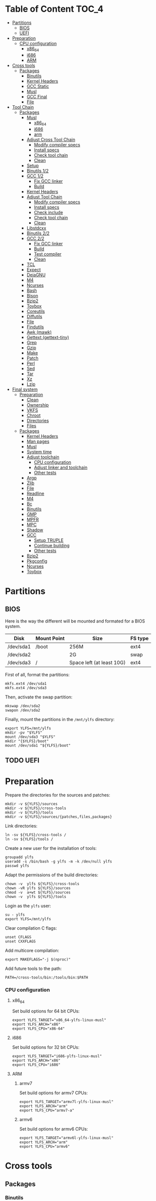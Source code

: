 * Table of Content :TOC_4:
- [[#partitions][Partitions]]
  - [[#bios][BIOS]]
  - [[#uefi][UEFI]]
- [[#preparation][Preparation]]
    - [[#cpu-configuration][CPU configuration]]
      - [[#x86_64][x86_64]]
      - [[#i686][i686]]
      - [[#arm][ARM]]
- [[#cross-tools][Cross tools]]
  - [[#packages][Packages]]
    - [[#binutils][Binutils]]
    - [[#kernel-headers][Kernel Headers]]
    - [[#gcc-static][GCC Static]]
    - [[#musl][Musl]]
    - [[#gcc-final][GCC Final]]
    - [[#file][File]]
- [[#tool-chain][Tool Chain]]
  - [[#packages-1][Packages]]
    - [[#musl-1][Musl]]
      - [[#x86_64-1][x86_64]]
      - [[#i686-1][i686]]
      - [[#arm-1][arm]]
    - [[#adjust-cross-tool-chain][Adjust Cross Tool Chain]]
      - [[#modify-compiler-specs][Modify compiler specs]]
      - [[#install-specs][Install specs]]
      - [[#check-tool-chain][Check tool chain]]
      - [[#clean][Clean]]
    - [[#setup][Setup]]
    - [[#binutils-12][Binutils 1/2]]
    - [[#gcc-12][GCC 1/2]]
      - [[#fix-gcc-linker][Fix GCC linker]]
      - [[#build][Build]]
    - [[#kernel-headers-1][Kernel Headers]]
    - [[#adjust-tool-chain][Adjust Tool Chain]]
      - [[#modify-compiler-specs-1][Modify compiler specs]]
      - [[#install-specs-1][Install specs]]
      - [[#check-include][Check include]]
      - [[#check-tool-chain-1][Check tool chain]]
      - [[#clean-1][Clean]]
    - [[#libstdcxx][Libstdcxx]]
    - [[#binutils-22][Binutils 2/2]]
    - [[#gcc-22][GCC 2/2]]
      - [[#fix-gcc-linker-1][Fix GCC linker]]
      - [[#build-1][Build]]
      - [[#test-compiler][Test compiler]]
      - [[#clean-2][Clean]]
    - [[#tcl][TCL]]
    - [[#expect][Expect]]
    - [[#dejagnu][DejaGNU]]
    - [[#m4][M4]]
    - [[#ncurses][Ncurses]]
    - [[#bash][Bash]]
    - [[#bison][Bison]]
    - [[#bzip2][Bzip2]]
    - [[#toybox][Toybox]]
    - [[#coreutils][Coreutils]]
    - [[#diffutils][Diffutils]]
    - [[#file-1][File]]
    - [[#findutils][Findutils]]
    - [[#awk-mawk][Awk (mawk)]]
    - [[#gettext-gettext-tiny][Gettext (gettext-tiny)]]
    - [[#grep][Grep]]
    - [[#gzip][Gzip]]
    - [[#make][Make]]
    - [[#patch][Patch]]
    - [[#perl][Perl]]
    - [[#sed][Sed]]
    - [[#tar][Tar]]
    - [[#xz][Xz]]
    - [[#lzip][Lzip]]
- [[#final-system][Final system]]
  - [[#preparation-1][Preparation]]
    - [[#clean-3][Clean]]
    - [[#ownership][Ownership]]
    - [[#vkfs][VKFS]]
    - [[#chroot][Chroot]]
    - [[#directories][Directories]]
    - [[#files][Files]]
  - [[#packages-2][Packages]]
    - [[#kernel-headers-2][Kernel Headers]]
    - [[#man-pages][Man pages]]
    - [[#musl-2][Musl]]
    - [[#system-time][System time]]
    - [[#adjust-toolchain][Adjust toolchain]]
      - [[#cpu-configuration-1][CPU configuration]]
      - [[#adjust-linker-and-toolchain][Adjust linker and toolchain]]
      - [[#other-tests][Other tests]]
    - [[#argp][Argp]]
    - [[#zlib][Zlib]]
    - [[#file-2][File]]
    - [[#readline][Readline]]
    - [[#m4-1][M4]]
    - [[#bc][Bc]]
    - [[#binutils-1][Binutils]]
    - [[#gmp][GMP]]
    - [[#mpfr][MPFR]]
    - [[#mpc][MPC]]
    - [[#shadow][Shadow]]
    - [[#gcc][GCC]]
      - [[#setup-truple][Setup TRUPLE]]
      - [[#continue-building][Continue building]]
      - [[#other-tests-1][Other tests]]
    - [[#bzip2-1][Bzip2]]
    - [[#pkgconfig][Pkgconfig]]
    - [[#ncurses-1][Ncurses]]
    - [[#toybox-1][Toybox]]

* Partitions
** BIOS
Here is the way the different will be mounted and formated for a BIOS system.
| Disk      | Mount Point | Size                      | FS type |
|-----------+-------------+---------------------------+---------|
| /dev/sda1 | /boot       | 256M                      | ext4    |
| /dev/sda2 |             | 2G                        | swap    |
| /dev/sda3 | /           | Space left (at least 10G) | ext4    |
First of all, format the partitions:
#+BEGIN_SRC shell
  mkfs.ext4 /dev/sda1
  mkfs.ext4 /dev/sda3
#+END_SRC
Then, activate the swap partition:
#+BEGIN_SRC shell
  mkswap /dev/sda2
  swapon /dev/sda2
#+END_SRC
Finally, mount the partitions in the =/mnt/ylfs= directory:
#+BEGIN_SRC shell
  export YLFS=/mnt/ylfs
  mkdir -pv "$YLFS"
  mount /dev/sda3 "$YLFS"
  mkdir "{$YLFS}/boot"
  mount /dev/sda1 "${YLFS}/boot"
#+END_SRC
** TODO UEFI
* Preparation
Prepare the directories for the sources and patches:
#+BEGIN_SRC shell
  mkdir -v ${YLFS}/sources
  mkdir -v ${YLFS}/cross-tools
  mkdir -v ${YLFS}/tools
  mkdir -v ${YLFS}/sources/{patches,files,packages}
#+END_SRC
Link directories:
#+BEGIN_SRC shell
  ln -sv ${YLFS}/cross-tools /
  ln -sv ${YLFS}/tools /
#+END_SRC
Create a new user for the installation of tools:
#+BEGIN_SRC shell
  groupadd ylfs
  useradd -s /bin/bash -g ylfs -m -k /dev/null ylfs
  passwd ylfs
#+END_SRC
Adapt the permissions of the build directories:
#+BEGIN_SRC shell
  chown -v  ylfs ${YLFS}/cross-tools
  chown -vR ylfs ${YLFS}/sources
  chmod -v  a+wt ${YLFS}/sources
  chown -v  ylfs ${YLFS}/tools
#+END_SRC
Login as the =ylfs= user:
#+BEGIN_SRC shell
  su - ylfs
  export YLFS=/mnt/ylfs
#+END_SRC
Clear compilation C flags:
#+BEGIN_SRC shell
  unset CFLAGS
  unset CXXFLAGS
#+END_SRC
Add multicore compilation:
#+BEGIN_SRC shell
  export MAKEFLAGS="-j $(nproc)"
#+END_SRC
Add future tools to the path:
#+BEGIN_SRC shell
  PATH=/cross-tools/bin:/tools/bin:$PATH
#+END_SRC
*** CPU configuration
**** x86_64
Set build options for 64 bit CPUs:
#+BEGIN_SRC shell
  export YLFS_TARGET="x86_64-ylfs-linux-musl"
  export YLFS_ARCH="x86"
  export YLFS_CPU="x86-64"
#+END_SRC
**** i686
Set build options for 32 bit CPUs:
#+BEGIN_SRC shell
  export YLFS_TARGET="i686-ylfs-linux-musl"
  export YLFS_ARCH="x86"
  export YLFS_CPU="i686"
#+END_SRC
**** ARM
***** armv7
Set build options for armv7 CPUs:
#+BEGIN_SRC shell
  export YLFS_TARGET="armv7l-ylfs-linux-musl"
  export YLFS_ARCH="arm"
  export YLFS_CPU="armv7-a"
#+END_SRC
***** armv6
Set build options for armv6 CPUs:
#+BEGIN_SRC shell
  export YLFS_TARGET="armv6l-ylfs-linux-musl"
  export YLFS_ARCH="arm"
  export YLFS_CPU="armv6"
#+END_SRC
* Cross tools
** Packages
*** Binutils
Source: https://ftp.gnu.org/gnu/binutils/binutils-2.35.tar.xz \\
Download and extract the sources:
#+BEGIN_SRC shell
  wget https://ftp.gnu.org/gnu/binutils/binutils-2.35.tar.xz
  tar -xf binutils-2.35.tar.xz
  cd binutils-2.35
#+END_SRC
Create the build directory:
#+BEGIN_SRC shell
  mkdir -v build && cd build
#+END_SRC
Configure source:
#+BEGIN_SRC shell
  ../configure                                  \
     --prefix=/cross-tools                      \
     --target=${YLFS_TARGET}                    \
     --with-sysroot=/cross-tools/${YLFS_TARGET} \
     --disable-nls                              \
     --disable-multilib                         \
     --disable-werror                           \
     --enable-deterministic-archives            \
     --disable-compressed-debug-sections
#+END_SRC
Build:
#+BEGIN_SRC shell
  make
#+END_SRC
Create a symlink for =lib64= (only on x86_64):
#+BEGIN_SRC shell
  mkdir -v /tools/lib && ln -sv lib /tools/lib64
#+END_SRC
Install:
#+BEGIN_SRC shell
  make install
#+END_SRC
*** Kernel Headers
Source: https://cdn.kernel.org/pub/linux/kernel/v5.x/linux-5.8.1.tar.xz \\
Download and extract the sources:
#+BEGIN_SRC shell
  wget https://cdn.kernel.org/pub/linux/kernel/v5.x/linux-5.8.1.tar.xz
  tar -xf linux-5.8.1.tar.xz
  cd linux-5.8.1
#+END_SRC
Clean sources:
#+BEGIN_SRC shell
  ARCH=${YLFS_ARCH} make mrproper
#+END_SRC
Build headers:
#+BEGIN_SRC shell
  ARCH=${YLFS_ARCH} make headers_check
#+END_SRC
Install and clean:
#+BEGIN_SRC shell
  ARCH=${YLFS_ARCH} make headers
  rm usr/include/Makefile
  mkdir -pv /cross-tools/${YLFS_TARGET}/include
  cp -rv usr/include/* /cross-tools/${YLFS_TARGET}/include
#+END_SRC
*** GCC Static
Source: https://ftp.gnu.org/gnu/gcc/gcc-10.2.0/gcc-10.2.0.tar.xz \\
Dependencies:
- https://www.mpfr.org/mpfr-current/mpfr-4.1.0.tar.xz
- https://ftp.gnu.org/gnu/mpc/mpc-1.1.0.tar.gz
- https://ftp.gnu.org/gnu/gmp/gmp-6.2.0.tar.xz
Download sources:
#+BEGIN_SRC shell
  wget https://ftp.gnu.org/gnu/gmp/gmp-6.2.0.tar.xz
  wget https://ftp.gnu.org/gnu/mpc/mpc-1.1.0.tar.gz
  wget https://www.mpfr.org/mpfr-current/mpfr-4.1.0.tar.xz
  wget https://ftp.gnu.org/gnu/gcc/gcc-10.2.0/gcc-10.2.0.tar.xz
#+END_SRC
Extract GCC:
#+BEGIN_SRC shell
  tar -xf gcc-10.2.0.tar.xz
  cd gcc-10.2.0
#+END_SRC
Extract dependencies:
#+BEGIN_SRC shell
  tar -xf ../mpfr-4.1.0.tar.xz
  mv -v mpfr-4.1.0 mpfr
  tar -xf ../gmp-6.2.0.tar.xz
  mv -v gmp-6.2.0 gmp
  tar -xf ../mpc-1.1.0.tar.gz
  mv -v mpc-1.1.0 mpc
#+END_SRC
Create the build directory:
#+BEGIN_SRC shell
  mkdir -v build && cd build
#+END_SRC
Configure sources:
#+BEGIN_SRC shell
  CFLAGS='-g0 -O0'   \
  CXXFLAGS='-g0 -O0' \
  ../configure                                            \
        --prefix=${YLFS}/cross-tools                      \
        --build=${MACHTYPE}                               \
        --host=${MACHTYPE}                                \
        --target=${YLFS_TARGET}                           \
        --with-sysroot=${YLFS}/cross-tools/${YLFS_TARGET} \
        --disable-nls                                     \
        --with-newlib                                     \
        --disable-libitm                                  \
        --disable-libvtv                                  \
        --disable-libssp                                  \
        --disable-shared                                  \
        --disable-libgomp                                 \
        --without-headers                                 \
        --disable-threads                                 \
        --disable-multilib                                \
        --disable-libatomic                               \
        --disable-libstdcxx                               \
        --enable-languages=c                              \
        --disable-libquadmath                             \
        --disable-libsanitizer                            \
        --with-arch=${YLFS_CPU}                           \
        --disable-decimal-float                           \
        --enable-clocale=generic
#+END_SRC
Build and install the only the minimum needed:
#+BEGIN_SRC shell
  make all-gcc all-target-libgcc
  make install-gcc install-target-libgcc
#+END_SRC
*** Musl
Source: https://www.musl-libc.org/releases/musl-1.2.1.tar.gz \\
Download and extract the sources:
#+BEGIN_SRC shell
  wget https://www.musl-libc.org/releases/musl-1.2.1.tar.gz
  tar -xf musl-1.2.1.tar.gz
  cd musl-1.2.1
#+END_SRC
Configure cross build:
#+BEGIN_SRC shell
  ./configure \
    CROSS_COMPILE=${YLFS_TARGET}- \
    --prefix=/ \
    --target=${YLFS_TARGET}
#+END_SRC
Build and install:
#+BEGIN_SRC shell
  make && DESTDIR=/cross-tools make install
#+END_SRC
Create the missing directory and link the library:
#+BEGIN_SRC shell
  mkdir -v /cross-tools/usr
  ln -sv ../include /cross-tools/usr/include
#+END_SRC
*** GCC Final
Delete the old build directory:
#+BEGIN_SRC shell
  rm -rf build/
#+END_SRC
Use =lib= instead of =lib64=, (for x86_64 only):
#+BEGIN_SRC shell
  sed -i '/m64=/s/lib64/lib/' -i.orig gcc/config/i386/t-linux64
  sed -i 's/lib64/lib/'       gcc/config/i386/linux64.h
#+END_SRC
Create the build directory:
#+BEGIN_SRC shell
  mkdir -v build && cd build
#+END_SRC
Configure sources:
#+BEGIN_SRC shell
  AR=ar LDFLAGS="-Wl,-rpath,/cross-tools/lib" \
  ../configure \
      --prefix=/cross-tools \
      --build=${YLFS_HOST} \
      --host=${YLFS_HOST} \
      --target=${YLFS_TARGET} \
      --disable-multilib \
      --with-sysroot=/cross-tools \
      --disable-nls \
      --enable-shared \
      --enable-languages=c,c++ \
      --enable-threads=posix \
      --enable-clocale=generic \
      --enable-libstdcxx-time \
      --enable-fully-dynamic-string \
      --disable-symvers \
      --disable-libsanitizer \
      --disable-lto-plugin \
      --disable-libssp
#+END_SRC
Build:
#+BEGIN_SRC shell
  make AS_FOR_TARGET="${YLFS_TARGET}-as" \
  LD_FOR_TARGET="${YLFS_TARGET}-ld"
#+END_SRC
Install
#+BEGIN_SRC shell
  make install
#+END_SRC
*** File
Source: ftp://ftp.astron.com/pub/file/file-5.39.tar.gz \\
Download and extract the sources:
#+BEGIN_SRC shell
  wget ftp://ftp.astron.com/pub/file/file-5.39.tar.gz
  tar -xf file-5.39.tar.gz
  cd file-5.39
#+END_SRC
Configure sources:
#+BEGIN_SRC shell
  ./configure --prefix=/cross-tools --disable-libseccomp
#+END_SRC
Build and install:
#+BEGIN_SRC shell
  make && make install
#+END_SRC
* Tool Chain
** Packages
*** Musl
Configure sources:
#+BEGIN_SRC shell
  ./configure \
    CROSS_COMPILE=${YLFS_TARGET}- \
    --prefix=/ \
    --target=${YLFS_TARGET}
#+END_SRC
Build and install:
#+BEGIN_SRC shell
  make && make DESTDIR=/tools install
#+END_SRC
Verify symlinks:
**** x86_64
#+BEGIN_SRC shell
  rm -v  /tools/lib/ld-musl-x86_64.so.1
  ln -sv libc.so /tools/lib/ld-musl-x86_64.so.1
#+END_SRC
**** i686
#+BEGIN_SRC shell
  rm -v  /tools/lib/ld-musl-i686.so.1
  ln -sv libc.so /tools/lib/ld-musl-i686.so.1
#+END_SRC
**** arm
#+BEGIN_SRC shell
  rm -v  /tools/lib/ld-musl-arm.so.1
  ln -sv libc.so /tools/lib/ld-musl-arm.so.1
#+END_SRC
*** Adjust Cross Tool Chain
Needed when host's libc isn't musl.\\
**** Modify compiler specs
Dump current cross-gcc specs:
#+BEGIN_SRC shell
  export SPECFILE=`dirname $(${YLFS_TARGET}-gcc -print-libgcc-file-name)`/specs
  ${YLFS_TARGET}-gcc -dumpspecs > specs
#+END_SRC
Modify dumped specs file:
***** x86_64
#+BEGIN_SRC shell
  sed -i 's/\/lib\/ld-musl-x86_64.so.1/\/tools\/lib\/ld-musl-x86_64.so.1/g' specs
  grep "/tools/lib/ld-musl-x86_64.so.1" specs  --color=auto
#+END_SRC
***** i686
#+BEGIN_SRC shell
  sed -i 's/\/lib\/ld-musl-i386.so.1/\/tools\/lib\/ld-musl-i386.so.1/g' specs
  grep "/tools/lib/ld-musl-i386.so.1" specs  --color=auto
#+END_SRC
***** arm
#+BEGIN_SRC shell
  sed -i 's/\/lib\/ld-musl-arm/\/tools\/lib\/ld-musl-arm/g' specs
  grep "/tools/lib/ld-musl-arm" specs  --color=auto
#+END_SRC
**** Install specs
Install the modified specs:
#+BEGIN_SRC shell
  mv -v specs $SPECFILE
  unset SPECFILE
#+END_SRC
**** Check tool chain
Create test file to test the compiler:
#+BEGIN_SRC shell
  echo 'int main(){}' > test.c
#+END_SRC
Compile and test the test file:
#+BEGIN_SRC shell
  ${YLFS_TARGET}-gcc test.c
  ${YLFS_TARGET}-readelf -l a.out | grep Requesting
#+END_SRC
***** x86_64
Output should be: =[Requesting program interpreter: /tools/lib/ld-musl-x86_64.so.1]=.
***** i686
Output should be: =[Requesting program interpreter: /tools/lib/ld-musl-i386.so.1]=.
***** arm
Output should be: =[Requesting program interpreter: /tools/lib/ld-musl-arm.so.1]=.
**** Clean
Clean the outputed file:
#+BEGIN_SRC shell
  rm -v a.out test.c
#+END_SRC
*** Setup
Export variables to use cross-tools:
#+BEGIN_SRC shell
  export CC="${YLFS_TARGET}-gcc"
  export CXX="${YLFS_TARGET}-g++"
  export AR="${YLFS_TARGET}-ar"
  export AS="${YLFS_TARGET}-as"
  export RANLIB="${YLFS_TARGET}-ranlib"
  export LD="${YLFS_TARGET}-ld"
  export STRIP="${YLFS_TARGET}-strip"
#+END_SRC
*** Binutils 1/2
Delete the old build directory:
#+BEGIN_SRC shell
  rm -rf build/
#+END_SRC
Create the build directory:
#+BEGIN_SRC shell
  mkdir -v build && cd build
#+END_SRC
Configure sources:
#+BEGIN_SRC shell
  ../configure                   \
      --prefix=/tools            \
      --with-sysroot=${YLFS}     \
      --with-lib-path=/tools/lib \
      --build=${YLFS_HOST}       \
      --host=${YLFS_TARGET}      \
      --target=${YLFS_TARGET}    \
      --disable-nls              \
      --disable-werror
#+END_SRC
Build:
#+BEGIN_SRC shell
  make
#+END_SRC
Create a symlink for =lib64= (only on x86_64):
#+BEGIN_SRC shell
  ln -sv lib /tools/lib64
#+END_SRC
Install:
#+BEGIN_SRC shell
  make install
#+END_SRC
*** GCC 1/2
Delete the old build directory:
#+BEGIN_SRC shell
  rm -rf build/
#+END_SRC
**** Fix GCC linker
Fix GCC's default dynamic linker to use the one compiled in =/tools=.
***** x86_64 / i686
#+BEGIN_SRC shell
  for file in gcc/config/{linux,i386/linux{,64}}.h; do
    cp -uv $file{,.orig}
    sed -e 's@/lib\(64\)\?\(32\)\?/ld@/tools&@g' \
        -e 's@/usr@/tools@g' $file.orig > $file
    echo '
  #undef STANDARD_STARTFILE_PREFIX_1
  #undef STANDARD_STARTFILE_PREFIX_2
  #define STANDARD_STARTFILE_PREFIX_1 "/tools/lib/"
  #define STANDARD_STARTFILE_PREFIX_2 ""' >> $file
    :> $file.orig
  done
#+END_SRC
Use =lib= instead of =lib64=, (for x86_64 only):
#+BEGIN_SRC shell
  sed -e '/m64=/s/lib64/lib/' -i.orig gcc/config/i386/t-linux64
#+END_SRC
***** arm
#+BEGIN_SRC shell
  for file in gcc/config/arm/linux-eabi.h; do
    cp -uv $file{,.orig}
    sed -e 's@/lib\(64\)\?\(32\)\?/ld@/tools&@g' \
        -e 's@/usr@/tools@g' $file.orig > $file
    echo '
  #undef STANDARD_STARTFILE_PREFIX_1
  #undef STANDARD_STARTFILE_PREFIX_2
  #define STANDARD_STARTFILE_PREFIX_1 "/tools/lib/"
  #define STANDARD_STARTFILE_PREFIX_2 ""' >> $file
    :> $file.orig
  done
#+END_SRC
**** Build
Create the build directory:
#+BEGIN_SRC shell
  mkdir -v build && cd build
#+END_SRC
Configure sources:
#+BEGIN_SRC shell
  CFLAGS='-g0 -O0'   \
  CXXFLAGS='-g0 -O0' \
  ../configure                                       \
      --target=${YLFS_TARGET}                        \
      --build=${YLFS_HOST}                           \
      --host=${YLFS_TARGET}                          \
      --prefix=/tools                                \
      --with-sysroot=${YLFS}                         \
      --with-newlib                                  \
      --without-headers                              \
      --with-local-prefix=/tools                     \
      --with-native-system-header-dir=/tools/include \
      --disable-nls                                  \
      --disable-shared                               \
      --disable-multilib                             \
      --disable-threads                              \
      --disable-libatomic                            \
      --disable-libgomp                              \
      --disable-libquadmath                          \
      --disable-libssp                               \
      --disable-libvtv                               \
      --disable-libstdcxx                            \
      --enable-languages=c,c++                       \
      --disable-libstdcxx-pch                        \
      --disable-symvers                              \
      --disable-libitm                               \
      --disable-libsanitizer
#+END_SRC
Build and install:
#+BEGIN_SRC shell
  make && make install
#+END_SRC
*** Kernel Headers
Clean sources:
#+BEGIN_SRC shell
  ARCH=${YLFS_ARCH} make mrproper
#+END_SRC
Build headers:
#+BEGIN_SRC shell
  ARCH=${YLFS_ARCH} make headers
#+END_SRC
Clean:
#+BEGIN_SRC shell
  find usr/include \( -name .install -o -name ..install.cmd \) -delete
  rm usr/include/Makefile
#+END_SRC
Install headers
#+BEGIN_SRC shell
  cp -rv usr/include/* /tools/include
#+END_SRC
*** Adjust Tool Chain
**** Modify compiler specs
Dump current cross-gcc specs:
#+BEGIN_SRC shell
  export SPECFILE=`dirname $(${YLFS_TARGET}-gcc -print-libgcc-file-name)`/specs
  ${YLFS_TARGET}-gcc -dumpspecs > specs
#+END_SRC
Modify dumped specs file:
***** x86_64
#+BEGIN_SRC shell
  sed -i 's/\/lib\/ld-musl-x86_64.so.1/\/tools\/lib\/ld-musl-x86_64.so.1/g' specs
  grep "/tools/lib/ld-musl-x86_64.so.1" specs  --color=auto
#+END_SRC
***** i686
#+BEGIN_SRC shell
  sed -i 's/\/lib\/ld-musl-i386.so.1/\/tools\/lib\/ld-musl-i386.so.1/g' specs
  grep "/tools/lib/ld-musl-i386.so.1" specs  --color=auto
#+END_SRC
***** arm
#+BEGIN_SRC shell
  sed -i 's/\/lib\/ld-musl-arm/\/tools\/lib\/ld-musl-arm/g' specs
  grep "/tools/lib/ld-musl-arm" specs  --color=auto
#+END_SRC
**** Install specs
Install the modified specs:
#+BEGIN_SRC shell
  mv -vf specs $SPECFILE
  unset SPECFILE
#+END_SRC
**** Check include
#+BEGIN_SRC shell
  GCC_INCLUDEDIR=`dirname $(${YLFS_TARGET}-gcc -print-libgcc-file-name)`/include &&
  find ${GCC_INCLUDEDIR}/* -maxdepth 0 -xtype d -exec rm -rvf '{}' \; &&
  rm -vf `grep -l "DO NOT EDIT THIS FILE" ${GCC_INCLUDEDIR}/*` &&
  unset GCC_INCLUDEDIR
#+END_SRC
**** Check tool chain
Create test file to test the compiler:
#+BEGIN_SRC shell
  echo 'int main(){}' > test.c
#+END_SRC
Compile and test the test file:
#+BEGIN_SRC shell
  ${YLFS_TARGET}-gcc test.c
  ${YLFS_TARGET}-readelf -l a.out | grep Requesting
#+END_SRC
***** x86_64
Output should be: =[Requesting program interpreter: /tools/lib/ld-musl-x86_64.so.1]=.
***** i686
Output should be: =[Requesting program interpreter: /tools/lib/ld-musl-i386.so.1]=.
***** arm
Output should be: =[Requesting program interpreter: /tools/lib/ld-musl-arm.so.1]=.
**** Clean
Clean the outputed file:
#+BEGIN_SRC shell
  rm -v a.out test.c
#+END_SRC
*** Libstdcxx
Has to be done in the =gcc= source directory.\\
Delete the old build directory:
#+BEGIN_SRC shell
  rm -rf build/
#+END_SRC
Create the build directory:
#+BEGIN_SRC shell
  mkdir -v build && cd build
#+END_SRC
Configure sources:
#+BEGIN_SRC shell
  ../libstdc++-v3/configure           \
      --target=${YLFS_TARGET}         \
      --build=${YLFS_HOST}            \
      --host=${YLFS_TARGET}           \
      --prefix=/tools                 \
      --disable-multilib              \
      --disable-nls                   \
      --disable-libstdcxx-threads     \
      --disable-libstdcxx-pch         \
      --with-gxx-include-dir=/tools/${YLFS_TARGET}/include/c++/10.2.0
#+END_SRC
Build and install:
#+BEGIN_SRC shell
make && make install
#+END_SRC
*** Binutils 2/2
Delete the old build directory:
#+BEGIN_SRC shell
  rm -rf build/
#+END_SRC
Create the build directory:
#+BEGIN_SRC shell
  mkdir -v build && cd build
#+END_SRC
Configure sources:
#+BEGIN_SRC shell
  ../configure                   \
      --prefix=/tools            \
      --with-sysroot             \
      --with-lib-path=/tools/lib \
      --build=${YLFS_HOST}       \
      --host=${YLFS_TARGET}      \
      --target=${YLFS_TARGET}    \
      --disable-nls              \
      --disable-werror
#+END_SRC
Build and install:
#+BEGIN_SRC shell
  make && make install
#+END_SRC
Build and install the linker to the toolchain in order to adjust it later:
#+BEGIN_SRC shell
  make -C ld clean
  make -C ld LIB_PATH=/usr/lib:/lib
  cp -v ld/ld-new /tools/bin
#+END_SRC
*** GCC 2/2
Delete the old build directory:
#+BEGIN_SRC shell
  rm -rf build/
#+END_SRC
Create a full version of the internal header as what the normal gcc build
system would do:
#+BEGIN_SRC shell
  cat gcc/limitx.h gcc/glimits.h gcc/limity.h > \
    $(dirname $(${YLFS_TARGET}-gcc -print-libgcc-file-name))/include-fixed/limits.h
#+END_SRC
**** Fix GCC linker
Fix GCC's default dynamic linker to use the one compiled in =/tools=.
***** x86_64 / i686
#+BEGIN_SRC shell
  for file in gcc/config/{linux,i386/linux{,64}}.h; do
    cp -uv $file{,.orig}
    sed -e 's@/lib\(64\)\?\(32\)\?/ld@/tools&@g' \
        -e 's@/usr@/tools@g' $file.orig > $file
    echo '
  #undef STANDARD_STARTFILE_PREFIX_1
  #undef STANDARD_STARTFILE_PREFIX_2
  #define STANDARD_STARTFILE_PREFIX_1 "/tools/lib/"
  #define STANDARD_STARTFILE_PREFIX_2 ""' >> $file
    :> $file.orig
  done
#+END_SRC
***** arm
#+BEGIN_SRC shell
  for file in gcc/config/arm/linux-eabi.h; do
    cp -uv $file{,.orig}
    sed -e 's@/lib\(64\)\?\(32\)\?/ld@/tools&@g' \
        -e 's@/usr@/tools@g' $file.orig > $file
    echo '
  #undef STANDARD_STARTFILE_PREFIX_1
  #undef STANDARD_STARTFILE_PREFIX_2
  #define STANDARD_STARTFILE_PREFIX_1 "/tools/lib/"
  #define STANDARD_STARTFILE_PREFIX_2 ""' >> $file
    :> $file.orig
  done
#+END_SRC
**** Build
Create the build directory:
#+BEGIN_SRC shell
  mkdir -v build && cd build
#+END_SRC
Configure sources:
#+BEGIN_SRC shell
  ../configure                                       \
      --target=${YLFS_TARGET}                        \
      --build=${YLFS_HOST}                           \
      --host=${YLFS_TARGET}                          \
      --prefix=/tools                                \
      --with-local-prefix=/tools                     \
      --with-native-system-header-dir=/tools/include \
      --disable-multilib                             \
      --disable-libgomp                              \
      --disable-libquadmath                          \
      --disable-libssp                               \
      --disable-libvtv                               \
      --disable-libstdcxx                            \
      --enable-languages=c,c++                       \
      --disable-libstdcxx-pch                        \
      --disable-symvers                              \
      --disable-libitm                               \
      --disable-libsanitizer
#+END_SRC
Build and install:
#+BEGIN_SRC shell
  PATH=/bin:/usr/bin:/cross-tools/bin:/tools/bin make && make install
#+END_SRC
Link =cc= to =gcc= for better compatibility:
#+BEGIN_SRC shell
  ln -sv gcc /tools/bin/cc
#+END_SRC
**** Test compiler
Create test file to test the compiler:
#+BEGIN_SRC shell
  echo 'int main(){}' > test.c
#+END_SRC
Compile and test the test file:
#+BEGIN_SRC shell
  cc test.c
  readelf -l a.out | grep Requesting
#+END_SRC
***** x86_64
Output should be: =[Requesting program interpreter: /tools/lib/ld-musl-x86_64.so.1]=.
***** i686
Output should be: =[Requesting program interpreter: /tools/lib/ld-musl-i386.so.1]=.
***** arm
Output should be: =[Requesting program interpreter: /tools/lib/ld-musl-arm.so.1]=.
**** Clean
Clean the outputed file:
#+BEGIN_SRC shell
  rm -v a.out test.c
#+END_SRC
*** TODO TCL
Source: https://downloads.sourceforge.net/tcl/tcl8.6.10-src.tar.gz \\
Download and extract the sources:
#+BEGIN_SRC shell
  wget https://downloads.sourceforge.net/tcl/tcl8.6.10-src.tar.gz
  tar -xf tcl8.6.10-src.tar.gz
  cd tcl8.6.10/unix
#+END_SRC
Configure sources:
#+BEGIN_SRC shell
  ac_cv_func_strtod=yes \
  tcl_cv_strtod_buggy=1 \
  ./configure --build=${YLFS_HOST}  \
              --host=${YLFS_TARGET} \
              --prefix=/tools
#+END_SRC
Build and install:
#+BEGIN_SRC shell
  make && make install
#+END_SRC
Install headers:
#+BEGIN_SRC shell
  chmod -v u+w /tools/lib/libtcl8.6.so
  make install-private-headers
  ln -sv tclsh8.6 /tools/bin/tcls
#+END_SRC
*** TODO Expect
Source: https://downloads.sourceforge.net/project/expect/Expect/5.45.4/expect5.45.4.tar.gz \\
Download and extract the sources:
#+BEGIN_SRC shell
  wget https://downloads.sourceforge.net/project/expect/Expect/5.45.4/expect5.45.4.tar.gz
  tar -xf expect5.45.4.tar.gz
  cd expect5.45.4
#+END_SRC
Update files to support Musl Libc for configure:
#+BEGIN_SRC shell
cp -v ../../files/config.guess-musl tclconfig/config.guess
cp -v ../../files/config.sub-musl tclconfig/config.sub
cp -v configure{,.orig}
sed 's:/usr/local/bin:/bin:' configure.orig > configure
#+END_SRC
Configure sources:
#+BEGIN_SRC shell
  ./configure               \
      --build=${YLFS_HOST}  \
      --host=${YLFS_TARGET} \
      --prefix=/tools       \
      --with-tcl=/tools/lib \
      --with-tclinclude=/tools/include

#+END_SRC
Build and install:
#+BEGIN_SRC shell
  make && make SCRIPTS="" install
#+END_SRC
*** TODO DejaGNU
Source: https://ftp.gnu.org/gnu/dejagnu/dejagnu-1.6.2.tar.gz \\
Download and extract the sources:
#+BEGIN_SRC shell
  wget https://ftp.gnu.org/gnu/dejagnu/dejagnu-1.6.2.tar.gz
  tar -xf dejagnu-1.6.2.tar.gz
  cd dejagnu-1.6.2
#+END_SRC
Configure sources:
#+BEGIN_SRC shell
  ./configure               \
      --build=${YLFS_HOST}  \
      --host=${YLFS_TARGET} \
      --prefix=/tools
#+END_SRC
Build and install:
#+BEGIN_SRC shell
  make && make install
#+END_SRC
*** M4
Source: https://ftp.gnu.org/gnu/m4/m4-1.4.18.tar.xz \\
Download and extract the sources:
#+BEGIN_SRC shell
  wget https://ftp.gnu.org/gnu/m4/m4-1.4.18.tar.xz
  tar -xf m4-1.4.18.tar.xz
  cd m4-1.4.18
#+END_SRC
Configure sources:
#+BEGIN_SRC shell
  ./configure               \
      --build=${YLFS_HOST}  \
      --host=${YLFS_TARGET} \
      --prefix=/tools
#+END_SRC
Build and install:
#+BEGIN_SRC shell
  make && make install
#+END_SRC
*** Ncurses
Source: https://ftp.gnu.org/gnu/ncurses/ncurses-6.2.tar.gz \\
Download and extract the sources:
#+BEGIN_SRC shell
  wget https://ftp.gnu.org/gnu/ncurses/ncurses-6.2.tar.gz
  tar -xf ncurses-6.2.tar.gz
  cd ncurses-6.2
#+END_SRC
Make sure =gawk= is found:
#+BEGIN_SRC shell
  sed -i '/LIBTOOL_INSTALL/d' c++/Makefile.in
#+END_SRC
Configure sources:
#+BEGIN_SRC shell
  ./configure               \
      --build=${YLFS_HOST}  \
      --host=${YLFS_TARGET} \
      --prefix=/tools       \
      --with-shared         \
      --without-debug       \
      --without-ada         \
      --enable-widec        \
      --enable-overwrite    \
      --with-build-cc="gcc -D_GNU_SOURCE"
#+END_SRC
Build and install:
#+BEGIN_SRC shell
  make && make install
#+END_SRC
*** Bash
Source: https://ftp.gnu.org/gnu/bash/bash-5.0.tar.gz \\
Download and extract the sources:
#+BEGIN_SRC shell
  wget https://ftp.gnu.org/gnu/bash/bash-5.0.tar.gz
  tar -xf bash-5.0.tar.gz
  cd bash-5.0
#+END_SRC
Setup the correct values manually, since the configure script doesn't set them
well:
#+BEGIN_SRC shell
  cat > config.cache << "EOF"
  ac_cv_func_mmap_fixed_mapped=yes
  ac_cv_func_strcoll_works=yes
  ac_cv_func_working_mktime=yes
  bash_cv_func_sigsetjmp=present
  bash_cv_getcwd_malloc=yes
  bash_cv_job_control_missing=present
  bash_cv_printf_a_format=yes
  bash_cv_sys_named_pipes=present
  bash_cv_ulimit_maxfds=yes
  bash_cv_under_sys_siglist=yes
  bash_cv_unusable_rtsigs=no
  gt_cv_int_divbyzero_sigfpe=yes
  EOF
#+END_SRC
Configure sources:
#+BEGIN_SRC shell
    ./configure               \
        --prefix=/tools       \
        --without-bash-malloc \
        --build=${YLFS_HOST}  \
        --host=${YLFS_TARGET} \
        --cache-file=config.cache
#+END_SRC
Build and install:
#+BEGIN_SRC shell
  make && make install
#+END_SRC
*** Bison
Source: https://ftp.gnu.org/gnu/bison/bison-3.7.1.tar.xz \\
Download and extract the sources:
#+BEGIN_SRC shell
  wget https://ftp.gnu.org/gnu/bison/bison-3.7.1.tar.xz
  tar -xf bison-3.7.1.tar.xz
  cd bison-3.7.1
#+END_SRC
Configure sources:
#+BEGIN_SRC shell
  ./configure               \
      --build=${YLFS_HOST}  \
      --host=${YLFS_TARGET} \
      --prefix=/tools
#+END_SRC
Build and install:
#+BEGIN_SRC shell
  make && make install
#+END_SRC
*** Bzip2
Source: https://sourceware.org/pub/bzip2/bzip2-1.0.8.tar.gz \\
Download and extract the sources:
#+BEGIN_SRC shell
  wget https://sourceware.org/pub/bzip2/bzip2-1.0.8.tar.gz
  tar -xf bzip2-1.0.8.tar.gz
  cd bzip2-1.0.8
#+END_SRC
Fix =Makefiles= to install links and man pages in the correct location:
#+BEGIN_SRC shell
  cp Makefile{,.orig}
  sed -e "/^all:/s/ test//" Makefile.orig > Makefile
  sed -i 's@\(ln -s -f \)$(PREFIX)/bin/@\1@' Makefile
  sed -i "s@(PREFIX)/man@(PREFIX)/share/man@g" Makefile
#+END_SRC
Clean and prepare sources:
#+BEGIN_SRC shell
  make -f Makefile-libbz2_so CC="${CC}" AR="${AR}" RANLIB="${RANLIB}"
  make clean
#+END_SRC
Build and install:
#+BEGIN_SRC shell
  make CC="${CC}" AR="${AR}" RANLIB="${RANLIB}"
  make PREFIX=/tools install
#+END_SRC
*** TODO Toybox
Source: https://landley.net/toybox/downloads/toybox-0.8.3.tar.gz \\
Download and extract the sources:
#+BEGIN_SRC shell
  wget https://landley.net/toybox/downloads/toybox-0.8.3.tar.gz
  tar -xf toybox-0.8.3.tar.gz
  cd toybox-0.8.3
#+END_SRC
Configure, build and install.
#+BEGIN_SRC shell
  make defconfig
  make
  PREFIX=/tools make install
#+END_SRC
Remove toybox's =grep= and =sed= since GNU ones will be installed:
#+BEGIN_SRC shell
  rm /tools/bin/{grep,sed}
#+END_SRC
*** Coreutils
Source: https://ftp.gnu.org/gnu/coreutils/coreutils-8.32.tar.xz \\
Download and extract the sources:
#+BEGIN_SRC shell
  wget https://ftp.gnu.org/gnu/coreutils/coreutils-8.32.tar.xz
  tar -xf coreutils-8.32.tar.xz
  cd coreutils-8.32
#+END_SRC
Create configure script:
#+BEGIN_SRC shell
  autoreconf -vif
#+END_SRC
Setup the correct values manually, since the configure script doesn't set them
well:
#+BEGIN_SRC shell
  cat > config.cache << EOF
  fu_cv_sys_stat_statfs2_bsize=no
  ac_cv_func_syncfs=no
  gl_cv_func_working_mkstemp=yes
  gl_cv_func_working_acl_get_file=yes
  EOF
#+END_SRC
Supress a test which may can cause an infinite loop:
#+BEGIN_SRC shell
  sed -i '/test.lock/s/^/#/' gnulib-tests/gnulib.mk
#+END_SRC
Configure sources:
#+BEGIN_SRC shell
  ./configure                           \
      --build=${YLFS_HOST}              \
      --host=${YLFS_TARGET}             \
      --prefix=/tools                   \
      --enable-install-program=hostname \
      --cache-file=config.cache
#+END_SRC
Build and install:
#+BEGIN_SRC shell
  make && make install
#+END_SRC
*** Diffutils
Source: https://ftp.gnu.org/gnu/diffutils/diffutils-3.7.tar.xz \\
Download and extract the sources:
#+BEGIN_SRC shell
  wget https://ftp.gnu.org/gnu/diffutils/diffutils-3.7.tar.xz
  tar -xf diffutils-3.7.tar.xz
  cd diffutils-3.7
#+END_SRC
Configure sources:
#+BEGIN_SRC shell
  ./configure               \
      --build=${YLFS_HOST}  \
      --host=${YLFS_TARGET} \
      --prefix=/tools
#+END_SRC
Build and install:
#+BEGIN_SRC shell
  make && make install
#+END_SRC
*** File
Configure sources:
#+BEGIN_SRC shell
  ./configure               \
      --build=${YLFS_HOST}  \
      --host=${YLFS_TARGET} \
      --prefix=/tools
#+END_SRC
Build and install:
#+BEGIN_SRC shell
  make && make install
#+END_SRC
*** Findutils
Source: https://ftp.gnu.org/gnu/findutils/findutils-4.7.0.tar.xz \\
#+BEGIN_SRC shell
  wget https://ftp.gnu.org/gnu/findutils/findutils-4.7.0.tar.xz
  tar -xf findutils-4.7.0.tar.xz
  cd findutils-4.7.0
#+END_SRC
Patch sources:
#+BEGIN_SRC shell
  sed -i 's/IO_ftrylockfile/IO_EOF_SEEN/' gl/lib/*.c
  sed -i '/unistd/a #include <sys/sysmacros.h>' gl/lib/mountlist.c
  echo "#define _IO_IN_BACKUP 0x100" >> gl/lib/stdio-impl.h
#+END_SRC
Configure sources:
#+BEGIN_SRC shell
  ./configure               \
      --build=${YLFS_HOST}  \
      --host=${YLFS_TARGET} \
      --prefix=/tools
#+END_SRC
Build and install:
#+BEGIN_SRC shell
  make && make install
#+END_SRC
*** Awk (mawk)
Source: https://invisible-island.net/datafiles/release/mawk.tar.gz \\
It may switch to =nawk=.
Download and extract the sources:
#+BEGIN_SRC shell
  wget https://invisible-island.net/datafiles/release/mawk.tar.gz
  tar -xf mawk.tar.gz
  cd mawk-1.3.4-20200120
#+END_SRC
Configure sources:
#+BEGIN_SRC shell
  ./configure               \
      --build=${YLFS_HOST}  \
      --host=${YLFS_TARGET} \
      --prefix=/tools
#+END_SRC
Build and install:
#+BEGIN_SRC shell
  make && make install
  ln -sv /tools/bin/mawk /tools/bin/awk
#+END_SRC
*** Gettext (gettext-tiny)
Source: https://ftp.barfooze.de/pub/sabotage/tarballs/gettext-tiny-0.3.2.tar.xz \\
Download and extract the sources:
#+BEGIN_SRC shell
  wget https://ftp.barfooze.de/pub/sabotage/tarballs/gettext-tiny-0.3.2.tar.xz
  tar -xf gettext-tiny-0.3.2.tar.xz
  cd gettext-tiny-0.3.2
#+END_SRC
Build and install:
#+BEGIN_SRC shell
  make LIBINTL=MUSL
  make LIBINTL=MUSL prefix=/tools install
#+END_SRC
*** Grep
Source: https://ftp.gnu.org/gnu/grep/grep-3.4.tar.xz \\
Download and extract the sources:
#+BEGIN_SRC shell
  wget https://ftp.gnu.org/gnu/grep/grep-3.4.tar.xz
  tar -xf grep-3.4.tar.xz
  cd grep-3.4
#+END_SRC
Configure sources:
#+BEGIN_SRC shell
  ./configure               \
      --build=${YLFS_HOST}  \
      --host=${YLFS_TARGET} \
      --prefix=/tools
#+END_SRC
Build and install:
#+BEGIN_SRC shell
  make && make install
#+END_SRC
*** Gzip
Source: https://ftp.gnu.org/gnu/gzip/gzip-1.10.tar.xz \\
Download and extract the sources:
#+BEGIN_SRC shell
  wget https://ftp.gnu.org/gnu/gzip/gzip-1.10.tar.xz
  tar -xf gzip-1.10.tar.xz
  cd gzip-1.10
#+END_SRC
Configure sources:
#+BEGIN_SRC shell
  ./configure               \
      --build=${YLFS_HOST}  \
      --host=${YLFS_TARGET} \
      --prefix=/tools
#+END_SRC
Build and install:
#+BEGIN_SRC shell
  make && make install
#+END_SRC
*** Make
Source: https://ftp.gnu.org/gnu/make/make-4.3.tar.xz \\
Download and extract the sources:
#+BEGIN_SRC shell
  wget https://ftp.gnu.org/gnu/make/make-4.3.tar.gz
  tar -xf make-4.3.tar.gz
  cd make-4.3
#+END_SRC
Configure sources:
#+BEGIN_SRC shell
  ./configure               \
      --build=${YLFS_HOST}  \
      --host=${YLFS_TARGET} \
      --without-guile       \
      --prefix=/tools
#+END_SRC
Build and install:
#+BEGIN_SRC shell
  make && make install
#+END_SRC
*** Patch
Source: https://ftp.gnu.org/gnu/patch/patch-2.7.6.tar.xz \\
Download and extract the sources:
#+BEGIN_SRC shell
  wget https://ftp.gnu.org/gnu/patch/patch-2.7.6.tar.xz
  tar -xf patch-2.7.6.tar.xz
  cd patch-2.7.6
#+END_SRC
Configure sources:
#+BEGIN_SRC shell
  ./configure               \
      --build=${YLFS_HOST}  \
      --host=${YLFS_TARGET} \
      --prefix=/tools
#+END_SRC
Build and install:
#+BEGIN_SRC shell
  make && make install
#+END_SRC
*** Perl
Sources:
  - https://www.cpan.org/src/5.0/perl-5.32.0.tar.xz
  - https://github.com/arsv/perl-cross/releases/download/1.3.4/perl-cross-1.3.4.tar.gz
Download and extract the sources:
#+BEGIN_SRC shell
  wget https://www.cpan.org/src/5.0/perl-5.32.0.tar.xz
  wget https://github.com/arsv/perl-cross/releases/download/1.3.4/perl-cross-1.3.4.tar.gz
  tar -xf perl-5.32.0.tar.xz
  tar -xf perl-cross-1.3.4.tar.gz
  cd perl-5.32.0
  mv -v ../perl-cross-1.3.4/* ./
  mv -v ../perl-cross-1.3.4/utils/* utils/
#+END_SRC
Configure sources:
#+BEGIN_SRC shell
  ./configure        \
      --prefix=/tool \
      --target=${YLFS_TARGET}
#+END_SRC
Build:
#+BEGIN_SRC shell
  make
#+END_SRC
Install needed programs and libraries:
#+BEGIN_SRC shell
  cp -v perl cpan/podlators/scripts/pod2man /tools/bin
  mkdir -pv /tools/lib/perl5/5.32.0
  cp -Rv lib/* /tools/lib/perl5/5.32.0
#+END_SRC
*** Sed
Source: https://ftp.gnu.org/gnu/sed/sed-4.8.tar.xz \\
Download and extract the sources:
#+BEGIN_SRC shell
  wget https://ftp.gnu.org/gnu/sed/sed-4.8.tar.xz
  tar -xf sed-4.8.tar.xz
  cd sed-4.8
#+END_SRC
Configure sources:
#+BEGIN_SRC shell
  ./configure               \
      --build=${YLFS_HOST}  \
      --host=${YLFS_TARGET} \
      --prefix=/tools
#+END_SRC
Build and install:
#+BEGIN_SRC shell
  make && make install
#+END_SRC
*** Tar
Source: https://ftp.gnu.org/gnu/tar/tar-1.32.tar.xz \\
Download and extract the sources:
#+BEGIN_SRC shell
  wget https://ftp.gnu.org/gnu/tar/tar-1.32.tar.xz
  tar -xf tar-1.32.tar.xz
  cd tar-1.32
#+END_SRC
Configure sources:
#+BEGIN_SRC shell
  ./configure               \
      --build=${YLFS_HOST}  \
      --host=${YLFS_TARGET} \
      --prefix=/tools
#+END_SRC
Build and install:
#+BEGIN_SRC shell
  make && make install
#+END_SRC
*** Xz
Source: https://tukaani.org/xz/xz-5.2.5.tar.xz \\
Download and extract the sources:
#+BEGIN_SRC shell
  wget https://tukaani.org/xz/xz-5.2.5.tar.xz
  tar -xf xz-5.2.5.tar.xz
  cd xz-5.2.5
#+END_SRC
Configure sources:
#+BEGIN_SRC shell
  ./configure               \
      --build=${YLFS_HOST}  \
      --host=${YLFS_TARGET} \
      --prefix=/tools
#+END_SRC
Build and install:
#+BEGIN_SRC shell
  make && make install
#+END_SRC
*** Lzip
Source: https://download.savannah.gnu.org/releases/lzip/lzip-1.21.tar.gz \\
Download and extract the sources:
#+BEGIN_SRC shell
  wget https://download.savannah.gnu.org/releases/lzip/lzip-1.21.tar.gz
  tar -xf lzip-1.21.tar.gz
  cd lzip-1.21
#+END_SRC
Configure sources:
#+BEGIN_SRC shell
  ./configure --prefix=/tools
#+END_SRC
Force =make= to use the new =g++= instead of the host's one:
#+BEGIN_SRC shell
sed -i 's/CXX = g++/CXX = ${YLFS_TARGET}-g++/g' Makefile
#+END_SRC
Build and install:
#+BEGIN_SRC shell
  make && make install
#+END_SRC
* Final system
** Preparation
*** Clean
Remove debug symbols:
#+BEGIN_SRC shell
  strip --strip-debug /tools/lib/*
  /usr/bin/strip --strip-unneeded /tools/{,s}bin/*
#+END_SRC
Remove the documentation:
#+BEGIN_SRC shell
  rm -rf /tools/{,share}/{info,man,doc}
#+END_SRC
Remove unneeded files:
#+BEGIN_SRC shell
  find /tools/{lib,libexec} -name \*.la -delete
#+END_SRC
*** Ownership
Change tools directory's owner to avoid later conflicts:
#+BEGIN_SRC shell
  chown -R root:root "${YLFS}/tools"
#+END_SRC
*** VKFS
Switch to root user:
#+BEGIN_SRC shell
  sudo su
#+END_SRC
Export again variables:
#+BEGIN_SRC shell
  export YLFS=/mnt/ylfs
#+END_SRC
Create new directories and nodes:
#+BEGIN_SRC shell
  mkdir -pv ${YLFS}/{dev,proc,sys,run}
  mknod -m 600 ${YLFS}/dev/console c 5 1
  mknod -m 666 ${YLFS}/dev/null c 1 3
#+END_SRC
Mount the new virtual file system:
#+BEGIN_SRC shell
  mount -v --bind /dev "$YLFS/dev"
  mount -vt devpts devpts "$YLFS/dev/pts -o gid=5,mode=620"
  mount -vt proc proc ${YLFS}/proc
  mount -vt sysfs sysfs ${YLFS}/sys
  mount -vt tmpfs tmpfs ${YLFS}/run
  if [ -h ${YLFS}/dev/shm ]; then
    mkdir -pv "$YLFS/$(readlink $YLFS/dev/shm)"
  fi
#+END_SRC
*** Chroot
Enter the chroot:
#+BEGIN_SRC shell
  chroot "$YLFS" /tools/bin/env -i                  \
      HOME=/root                                    \
      TERM="$TERM"                                  \
      PS1='(ylfs chroot) \u:\w\$ '                  \
      PATH=/bin:/usr/bin:/sbin:/usr/sbin:/tools/bin \
      /tools/bin/bash --login +h
#+END_SRC
*** Directories
Create a standard directory structure:
#+BEGIN_SRC shell
  mkdir -pv /{bin,etc/{opt,sysconfig},home,lib/firmware,mnt,opt}
  mkdir -pv /{media/{floppy,cdrom},sbin,srv,var}
  install -dv -m 0750 /root
  install -dv -m 1777 /tmp /var/tmp
  mkdir -pv /usr/{,local/}{bin,include,lib,sbin,src}
  mkdir -pv /usr/{,local/}share/{color,dict,doc,info,locale,man}
  mkdir -v  /usr/{,local/}share/{misc,terminfo,zoneinfo}
  mkdir -v  /usr/libexec
  mkdir -pv /usr/{,local/}share/man/man{1..8}
  mkdir -v /var/{log,mail,spool}
  ln -sv /run /var/run
  ln -sv /run/lock /var/lock
  mkdir -pv /var/{opt,cache,lib/{color,misc,locate},local}
#+END_SRC
*** Files
Create symlinks for files that need hard-wired paths:
#+BEGIN_SRC shell
  ln -sv /tools/bin/{bash,cat,dd,echo,ln,pwd,rm,stty} /bin
  ln -sv /tools/bin/{install,perl} /usr/bin
  ln -sv /tools/lib/libgcc_s.so{,.1} /usr/lib
  ln -sv /tools/lib/libstdc++.{a,so{,.6}} /usr/lib
  ln -sv bash /bin/sh
#+END_SRC
Create a symlink for programs that needs =/etc/mtab=:
#+BEGIN_SRC shell
  ln -sv /proc/self/mounts /etc/mtab
#+END_SRC
Create the root user in =/etc/passwd= and =/etc/group=:
#+BEGIN_SRC shell
  cat > /etc/passwd << "EOF"
  root:x:0:0:root:/root:/bin/bash
  bin:x:1:1:bin:/dev/null:/bin/false
  daemon:x:6:6:Daemon User:/dev/null:/bin/false
  messagebus:x:18:18:D-Bus Message Daemon User:/var/run/dbus:/bin/false
  nobody:x:99:99:Unprivileged User:/dev/null:/bin/false
  EOF

  cat > /etc/group << "EOF"
  root:x:0:
  bin:x:1:daemon
  sys:x:2:
  kmem:x:3:
  tape:x:4:
  tty:x:5:
  daemon:x:6:
  floppy:x:7:
  disk:x:8:
  lp:x:9:
  dialout:x:10:
  audio:x:11:
  video:x:12:
  utmp:x:13:
  usb:x:14:
  cdrom:x:15:
  adm:x:16:
  messagebus:x:18:
  input:x:24:
  mail:x:34:
  nogroup:x:99:
  users:x:999:
  EOF
#+END_SRC
Start a new shell:
#+BEGIN_SRC shell
  exec /tools/bin/bash --login +h
#+END_SRC
Create log files and give them correct permissions:
#+BEGIN_SRC shell
  touch /var/log/{btmp,lastlog,faillog,wtmp}
  chgrp -v utmp /var/log/lastlog
  chmod -v 664  /var/log/lastlog
  chmod -v 600  /var/log/btmp
#+END_SRC
** Packages
*** Kernel Headers
Clean sources:
#+BEGIN_SRC shell
  make mrproper
#+END_SRC
Build headers:
#+BEGIN_SRC shell
  make headers
#+END_SRC
Clean:
#+BEGIN_SRC shell
  find usr/include '.*' -delete
  rm usr/include/Makefile
#+END_SRC
Install headers
#+BEGIN_SRC shell
  cp -rv usr/include/* /usr/include
#+END_SRC
*** Man pages
Source: https://www.kernel.org/pub/linux/docs/man-pages/man-pages-5.08.tar.xz \\
Download and extract the sources:
#+BEGIN_SRC shell
  wget https://www.kernel.org/pub/linux/docs/man-pages/man-pages-5.08.tar.xz
  tar -xf man-pages-5.08.tar.xz
  cd man-pages-5.08
#+END_SRC
Install:
#+BEGIN_SRC shell
  make install
#+END_SRC
*** Musl
Configure sources:
#+BEGIN_SRC shell
  ./configure --prefix=/usr -disable-gcc-wrapper
#+END_SRC
Build and install:
#+BEGIN_SRC shell
  make && make install
#+END_SRC
Setup =arch=:
#+BEGIN_SRC shell
  case $(uname -m) in
    x86_64) export ARCH="x86_64"
            ;;
    i686)   export ARCH="i386"
            ;;
    arm*)   export ARCH="arm"
            ;;
  esac
#+END_SRC
Link =ldd=:
#+BEGIN_SRC shell
  ln -sv /lib/ld-musl-$ARCH.so.1 /bin/ldd
#+END_SRC
Config for dynamic library loading:
#+BEGIN_SRC shell
  cat > /etc/ld-musl-$ARCH.path << "EOF"
  /lib
  /usr/local/lib
  /usr/lib
  EOF

  unset ARCH
#+END_SRC
Link a fake =ldconfig=:
#+BEGIN_SRC shell
  ln -s /bin/true /usr/bin/ldconfig
#+END_SRC
*** System time
Source: https://data.iana.org/time-zones/releases/tzdb-2020a.tar.lz \\
Download and extract the sources:
#+BEGIN_SRC shell
  wget https://data.iana.org/time-zones/releases/tzdb-2020a.tar.lz
  tar -xf tzdb-2020a.tar.lz
  cd tzdb-2020a
#+END_SRC
Build:
#+BEGIN_SRC shell
  make TZDIR=/usr/share/zoneinfo
#+END_SRC
Install tools:
#+BEGIN_SRC shell
  cp -v zic zdump /usr/sbin
  cp -v tzselect  /usr/bin
#+END_SRC
Install data:
#+BEGIN_SRC shell
  mkdir -pv /usr/share/zoneinfo/{posix,right}
  install -m444 -t /usr/share/zoneinfo iso3166.tab zone1970.tab zone.tab
  export timezones="africa antarctica asia australasia europe northamerica \
                  southamerica pacificnew etcetera backward systemv factory"
  zic -y ./yearistype -d /usr/share/zoneinfo ${timezones}
  zic -y ./yearistype -d /usr/share/zoneinfo/posix ${timezones}
  zic -y ./yearistype -d /usr/share/zoneinfo/right -L leapseconds ${timezones}
  zic -y ./yearistype -d /usr/share/zoneinfo -p America/New_York
  unset timezones
#+END_SRC
Set time zone:
#+BEGIN_SRC shell
  cp -v /usr/share/zoneinfo/xxx /etc/localtime
#+END_SRC
*** Adjust toolchain
**** CPU configuration
***** x86_64
Set build options for 64 bit CPUs:
#+BEGIN_SRC shell
  export YLFS_TARGET="x86_64-ylfs-linux-musl"
#+END_SRC
***** i686
Set build options for 32 bit CPUs:
#+BEGIN_SRC shell
  export YLFS_TARGET="i686-ylfs-linux-musl"
#+END_SRC
***** ARM
****** armv7
Set build options for armv7 CPUs:
#+BEGIN_SRC shell
  export YLFS_TARGET="armv7l-ylfs-linux-musl"
#+END_SRC
****** armv6
Set build options for armv6 CPUs:
#+BEGIN_SRC shell
  export YLFS_TARGET="armv6l-ylfs-linux-musl"
#+END_SRC
**** Adjust linker and toolchain
Save the old linker:
#+BEGIN_SRC shell
  mv -v /tools/bin/{ld,ld-old}
  mv -v /tools/${YLFS_TARGET}/bin/{ld,ld-old}
  mv -v /tools/bin/{ld-new,ld}
  ln -sv /tools/bin/ld /tools/${YLFS_TARGET}/bin/ld
#+END_SRC
Fix the compiler specification:
#+BEGIN_SRC shell
  export SPECFILE=`dirname $(gcc -print-libgcc-file-name)`/specs
  gcc -dumpspecs | sed -e 's@/tools@@g'                   \
      -e '/\*startfile_prefix_spec:/{n;s@.*@/usr/lib/ @}' \
      -e '/\*cpp:/{n;s@$@ -isystem /usr/include@}' >  tempspecfile

  mv -vf tempspecfile $SPECFILE &&
  unset SPECFILE
#+END_SRC
Create test file to test the compiler:
#+BEGIN_SRC shell
  echo 'int main(){}' > test.c
#+END_SRC
Compile and test the test file:
#+BEGIN_SRC shell
  cc test.c -v -Wl,--verbose &> dummy.log
  readelf -l a.out | grep Requesting
#+END_SRC
***** x86_64
Output should be: =[Requesting program interpreter: /lib/ld-musl-x86_64.so.1]=.
***** i686
Output should be: =[Requesting program interpreter: /lib/ld-musl-i386.so.1]=.
***** arm
Output should be: =[Requesting program interpreter: /lib/ld-musl-arm.so.1]=.
**** Other tests
Test if the compiler uses the correct start files:
#+BEGIN_SRC shell
  grep -o '/usr/lib.*/crt[1in].*succeeded' dummy.log
#+END_SRC
Output should be:
#+BEGIN_SRC shell
  /usr/lib/crt1.o succeeded
  /usr/lib/crti.o succeeded
  /usr/lib/crtn.o succeeded
#+END_SRC
Check header files location:
#+BEGIN_SRC shell
  grep -B1 '^ /usr/include' dummy.log
#+END_SRC
Output should be:
#+BEGIN_SRC shell
  #include <...> search starts here:
  /usr/include
#+END_SRC
Verify the linker uses the correct search paths:
#+BEGIN_SRC shell
  grep 'SEARCH.*/usr/lib' dummy.log |sed 's|; |\n|g'
#+END_SRC
Output should be (the first and last lines are only needed on 64-bit CPUs):
#+BEGIN_SRC shell
  SEARCH_DIR("=/tools/x86_64-ylfs-linux-musl/lib64")
  SEARCH_DIR("/usr/lib")
  SEARCH_DIR("/lib")
  SEARCH_DIR("=/tools/x86_64-ylfs-linux-musl/lib")
#+END_SRC
Clean the outputed file:
#+BEGIN_SRC shell
  rm -v a.out test.c dummy.log
#+END_SRC
*** Argp
Source: https://www.lysator.liu.se/~nisse/misc/argp-standalone-1.3.tar.gz \\
Download and extract the sources:
#+BEGIN_SRC shell
  wget https://www.lysator.liu.se/~nisse/misc/argp-standalone-1.3.tar.gz
  tar -xf argp-standalone-1.3.tar.gz
  cd argp-standalone-1.3
#+END_SRC
Patch sources to compile under Musl libc:
#+BEGIN_SRC shell
  patch -Np0 -i /patches/argp-standalone-1.3-void-fix-no_use_inline.patch
#+END_SRC
Configure sources:
#+BEGIN_SRC shell
  CFLAGS=" -fPIC" ./configure --prefix=/usr --disable-static
#+END_SRC
Build:
#+BEGIN_SRC shell
  make
#+END_SRC
Install:
#+BEGIN_SRC shell
  cp -v libargp.a /usr/lib/
  cp -v argp.h    /usr/include/
#+END_SRC
*** Zlib
Source: https://zlib.net/zlib-1.2.11.tar.xz \\
Download and extract the sources:
#+BEGIN_SRC shell
  wget https://zlib.net/zlib-1.2.11.tar.xz 
  tar -xf zlib-1.2.11.tar.xz 
  cd zlib-1.2.11
#+END_SRC
Configure sources:
#+BEGIN_SRC shell
  ./configure --prefix=/usr
#+END_SRC
Build and install:
#+BEGIN_SRC shell
  make && make install
#+END_SRC
Fix location of libs:
#+BEGIN_SRC shell
  mv -v /usr/lib/libz.so.* /lib
  ln -sfv ../../lib/$(readlink /usr/lib/libz.so) /usr/lib/libz.so
#+END_SRC
*** File
Configure sources:
#+BEGIN_SRC shell
  ./configure --prefix=/usr
#+END_SRC
Build and install:
#+BEGIN_SRC shell
  make && make install
#+END_SRC
*** Readline
Source: https://ftp.gnu.org/gnu/readline/readline-8.0.tar.gz \\
Download and extract the sources:
#+BEGIN_SRC shell
  wget https://ftp.gnu.org/gnu/readline/readline-8.0.tar.gz
  tar -xf readline-8.0.tar.gz
  cd readline-8.0
#+END_SRC
Avoid a rare possibility of a linking bug in ldconfig:
#+BEGIN_SRC shell
  sed -i '/MV.*old/d' Makefile.in
  sed -i '/{OLDSUFF}/c:' support/shlib-install
#+END_SRC
Configure sources:
#+BEGIN_SRC shell
  ./configure          \
      --prefix=/usr    \
      --disable-static \
      --docdir=/usr/share/doc/readline-8.0
#+END_SRC
Build:
#+BEGIN_SRC shell
  make SHLIB_LIBS="-L/tools/lib -lncursesw"
#+END_SRC
Install and fix misplaced files
#+BEGIN_SRC shell
  make SHLIB_LIBS="-L/tools/lib -lncurses" install
  mv -v /usr/lib/lib{readline,history}.so.* /lib
  ln -sfv ../../lib/$(readlink /usr/lib/libreadline.so) /usr/lib/libreadline.so
  ln -sfv ../../lib/$(readlink /usr/lib/libhistory.so ) /usr/lib/libhistory.so
#+END_SRC
*** M4
Configure sources:
#+BEGIN_SRC shell
  ./configure --prefix=/usr
#+END_SRC
Build and install:
#+BEGIN_SRC shell
  make && make install
#+END_SRC
*** TODO Bc
*** Binutils
Delete the old build directory:
#+BEGIN_SRC shell
  rm -rf build/
#+END_SRC
Create the build directory:
#+BEGIN_SRC shell
  mkdir -v build && cd build
#+END_SRC
Configure sources:
#+BEGIN_SRC shell
  ../configure                                \
      --prefix=/usr                           \
      --enable-gold                           \
      --enable-ld=default                     \
      --enable-plugins                        \
      --enable-shared                         \
      --disable-werror                        \
      --enable-64-bit-bfd                     \
      --with-system-zlib                      \
      --enable-relro                          \
      --enable-lto                            \
      --disable-nls                           \
      --enable-deterministic-archives         \
      --enable-threads                        \
      --disable-compressed-debug-sections     \
      --enable-targets=i386-efi-pe,x86_64-pep \
      --with-mmap
#+END_SRC
Build and install:
#+BEGIN_SRC shell
  make tooldir=/usr && make tooldir=/usr install
#+END_SRC
*** GMP
Configure sources:
#+BEGIN_SRC shell
  ./configure          \
      --prefix=/usr    \
      --enable-cxx     \
      --disable-static \
      --docdir=/usr/share/doc/gmp-6.2.0
#+END_SRC
Build and install:
#+BEGIN_SRC shell
  make && make install
#+END_SRC
*** MPFR
Configure sources:
#+BEGIN_SRC shell
  ./configure              \
      --prefix=/usr        \
      --disable-static     \
      --enable-thread-safe \
      --docdir=/usr/share/doc/mpfr-4.1.0
#+END_SRC
Build and install:
#+BEGIN_SRC shell
  make && make install
#+END_SRC
*** MPC
Configure sources:
#+BEGIN_SRC shell
  ./configure              \
      --prefix=/usr        \
      --docdir=/usr/share/doc/mpc-1.1.0
#+END_SRC
Build and install:
#+BEGIN_SRC shell
  make && make install
#+END_SRC
*** Shadow
Source: https://github.com/shadow-maint/shadow/releases/download/4.8.1/shadow-4.8.1.tar.xz \\
Download and extract the sources:
#+BEGIN_SRC shell
  wget https://github.com/shadow-maint/shadow/releases/download/4.8.1/shadow-4.8.1.tar.xz
  tar -xf shadow-4.8.1.tar.xz
  cd shadow-4.8.1
#+END_SRC
Disable groups, since toybox provides one:
#+BEGIN_SRC shell
  sed -i 's/groups$(EXEEXT) //' src/Makefile.in
  find man -name Makefile.in -exec sed -i 's/groups\.1 / /'   {} \;
  find man -name Makefile.in -exec sed -i 's/getspnam\.3 / /' {} \;
  find man -name Makefile.in -exec sed -i 's/passwd\.5 / /'   {} \;
  sed -i -e 's@#ENCRYPT_METHOD DES@ENCRYPT_METHOD SHA512@' \
         -e 's@/var/spool/mail@/var/mail@' etc/login.defs
  sed -i 's/1000/999/' etc/useradd
#+END_SRC
Configure sources:
#+BEGIN_SRC shell
  ./configure --sysconfdir=/etc --with-group-name-max-length=32
#+END_SRC
Build and install in another loaction than the different one:
#+BEGIN_SRC shell
  make && make install
  mv -v /usr/bin/passwd /bin
  sed -i 's/yes/no/' /etc/default/useradd
#+END_SRC
Set system root password:
#+BEGIN_SRC shell
  passwd root
#+END_SRC
*** GCC
Dependency: https://isl.gforge.inria.fr/isl-0.22.tar.xz \\
Download and extract dependencies:
#+BEGIN_SRC shell
  wget https://isl.gforge.inria.fr/isl-0.22.tar.xz
  cd gcc-10.2.0
  tar -xf ../isl-0.22.tar.xz
  mv -v isl-0.22 isl
#+END_SRC
**** Setup TRUPLE
***** x86_64
#+BEGIN_SRC shell
  export TRUPLE="x86_64-linux-musl"
#+END_SRC
***** i686
#+BEGIN_SRC shell
  export TRUPLE="i686-linux-musl"
#+END_SRC
***** ARM
****** armv6
#+BEGIN_SRC shell
  export TRUPLE="armv7l-linux-musleabihf"
#+END_SRC
****** armv7
#+BEGIN_SRC shell
  export TRUPLE="armv6l-linux-musleabihf"
#+END_SRC
**** Continue building
Use =lib= instead of =lib64=, (for x86_64 only):
#+BEGIN_SRC shell
  sed -e '/m64=/s/lib64/lib/' -i.orig gcc/config/i386/t-linux64
#+END_SRC
Set up an optimization level:
#+BEGIN_SRC shell
  sed -i "/ac_cpp=/s/\$CPPFLAGS/\$CPPFLAGS -O2/" {gcc,libiberty}/configure
#+END_SRC
Create the build directory:
#+BEGIN_SRC shell
  mkdir -v build && cd build
#+END_SRC
Configure sources:
#+BEGIN_SRC shell
  SED=sed  libat_cv_have_ifunc=no  \
     ../configure                  \
     --prefix=/usr                 \
     --build="$TRUPLE"             \
     --with-system-zlib            \
     --with-isl                    \
     --with-linker-hash-style=gnu  \
     --enable-languages=c,c++      \
     --enable-threads=posix        \
     --enable-clocale=generic      \
     --enable-languages=c,c++      \
     --enable-tls                  \
     --enable-libstdcxx-time       \
     --enable-fully-dynamic-string \
     --enable-default-pie          \
     --enable-default-ssp          \
     --enable-vtable-verify        \
     --enable-linker-build-id      \
     --enable-fast-character       \
     --disable-libstdcxx-pch       \
     --disable-nls                 \
     --disable-multilib            \
     --disable-bootstrap           \
     --disable-symvers             \
     --disable-libsanitizer        \
     --disable-target-libiberty    \
     --disable-libunwind-exceptions 
#+END_SRC
Build and install:
#+BEGIN_SRC shell
  make && make install

  ln -sv ../usr/bin/cpp /lib
  ln -sv gcc /usr/bin/cc
#+END_SRC
Enable LTO:
#+BEGIN_SRC shell
  install -v -dm755 /usr/lib/bfd-plugins
  ln -sfv ../../libexec/gcc/$(gcc -dumpmachine)/9.1.0/liblto_plugin.so \
          /usr/lib/bfd-plugins/
  mkdir -pv /usr/share/gdb/auto-load/usr/lib
  mv -v /usr/lib/*gdb.py /usr/share/gdb/auto-load/usr/lib
#+END_SRC
Create test file to test the compiler:
#+BEGIN_SRC shell
  echo 'int main(){}' > test.c
#+END_SRC
Compile and test the test file:
#+BEGIN_SRC shell
  cc test.c -v -Wl,--verbose &> dummy.log
  readelf -l a.out | grep Requesting
#+END_SRC
***** x86_64
Output should be: =[Requesting program interpreter: /lib/ld-musl-x86_64.so.1]=.
***** i686
Output should be: =[Requesting program interpreter: /lib/ld-musl-i386.so.1]=.
***** arm
Output should be: =[Requesting program interpreter: /lib/ld-musl-arm.so.1]=.
**** Other tests
Test library path:
#+BEGIN_SRC shell
  grep 'crt[1in].o succeeded' dummy.log
#+END_SRC
Output should be:
#+BEGIN_SRC shell
  attempt to open /usr/lib/gcc/$ARCH-linux-musl/10.2.0/../../../../lib/Scrt1.o succeeded
  attempt to open /usr/lib/gcc/$ARCH-linux-musl/10.2.0/../../../../lib/crti.o succeeded
  attempt to open /usr/lib/gcc/$ARCH-linux-musl/10.2.0/../../../../lib/crtn.o succeeded
#+END_SRC
Test include path:
#+BEGIN_SRC shell
  grep -B2 '^ /usr/lib/gcc' dummy.log
#+END_SRC
Output should be:
#+BEGIN_SRC shell
  #include <...> search starts here:
  /usr/lib/gcc/$ARCH-linux-musl/10.2.0/include-fixed
  /usr/local/include
  /usr/include
  /usr/lib/gcc/$ARCH-linux-musl/10.2.0/include
#+END_SRC
Test search directories:
#+BEGIN_SRC shell
  grep 'SEARCH.*/usr/lib' dummy.log |sed 's|; |\n|g'
#+END_SRC
Output should be:
#+BEGIN_SRC shell
  SEARCH_DIR("/usr/$ARCH-pc-linux-musl/lib32")
  SEARCH_DIR("/usr/local/lib32")
  SEARCH_DIR("/lib32")
  SEARCH_DIR("/usr/lib32")
  SEARCH_DIR("/usr/$ARCH-pc-linux-musl/lib")
  SEARCH_DIR("/usr/local/lib")
  SEARCH_DIR("/lib")
  SEARCH_DIR("/usr/lib");
#+END_SRC
Clean:
#+BEGIN_SRC shell
  rm -v test.c a.out dummy.log
#+END_SRC
Get utilities:
#+BEGIN_SRC shell
  cc -fpie ../files/musl/getent.c -o getent
  cc -fpie ../files/musl/getconf.c -o getconf
  cc -fpie ../files/musl/iconv.c -o iconv

  cp -v getent  /usr/bin/
  cp -v getconf /usr/bin/
  cp -v iconv   /usr/bin/
  cp -v ../files/musl/getent.1   /usr/share/man/man1/
  cp -v ../files/musl/getconf.1  /usr/share/man/man1/
#+END_SRC
*** Bzip2
Patch sources:
#+BEGIN_SRC shell
  patch -Np1 -i ../patches/bzip2-1.0.6-install_docs-1.patch
  sed -i 's@\(ln -s -f \)$(PREFIX)/bin/@\1@' Makefile
  sed -i "s@(PREFIX)/man@(PREFIX)/share/man@g" Makefile
#+END_SRC
Prepare sources:
#+BEGIN_SRC shell
  make -f Makefile-libbz2_so
  make clean
#+END_SRC
Build and install:
#+BEGIN_SRC shell
  make && make PREFIX=/usr install
  cp -v bzip2-shared /bin/bzip2
  cp -av libbz2.so* /lib
  ln -sv ../../lib/libbz2.so.1.0 /usr/lib/libbz2.so
  rm -v /usr/bin/{bunzip2,bzcat,bzip2}
  ln -sv bzip2 /bin/bunzip2
  ln -sv bzip2 /bin/bzcat
#+END_SRC
*** Pkgconfig
Source: https://pkg-config.freedesktop.org/releases/pkg-config-0.29.2.tar.gz \\
Download and extract the sources:
#+BEGIN_SRC shell
  wget https://pkg-config.freedesktop.org/releases/pkg-config-0.29.2.tar.gz
  tar -xf pkg-config-0.29.2.tar.gz
  cd pkg-config-0.29.2
#+END_SRC
Configure sources:
#+BEGIN_SRC shell
  ./configure                    \
      --prefix=/usr              \
      --with-internal-glib       \
      --disable-host-tool        \
      --docdir=/usr/share/doc/pkg-config-0.29.2

#+END_SRC
Build and install:
#+BEGIN_SRC shell
  make && make install
#+END_SRC
*** Ncurses
Patch a static library:
#+BEGIN_SRC shell
  sed -i '/LIBTOOL_INSTALL/d' c++/Makefile.in
#+END_SRC
Configure sources:
#+BEGIN_SRC shell
  ./configure                 \
      --prefix=/usr           \
      --mandir=/usr/share/man \
      --with-shared           \
      --without-debug         \
      --without-normal        \
      --enable-pc-files       \
      --enable-widec
#+END_SRC
Build and install:
#+BEGIN_SRC shell
  make && make install
#+END_SRC
*** Toybox
Configure, build and install.
#+BEGIN_SRC shell
  make defconfig
  make
  PREFIX=/ make install
#+END_SRC

